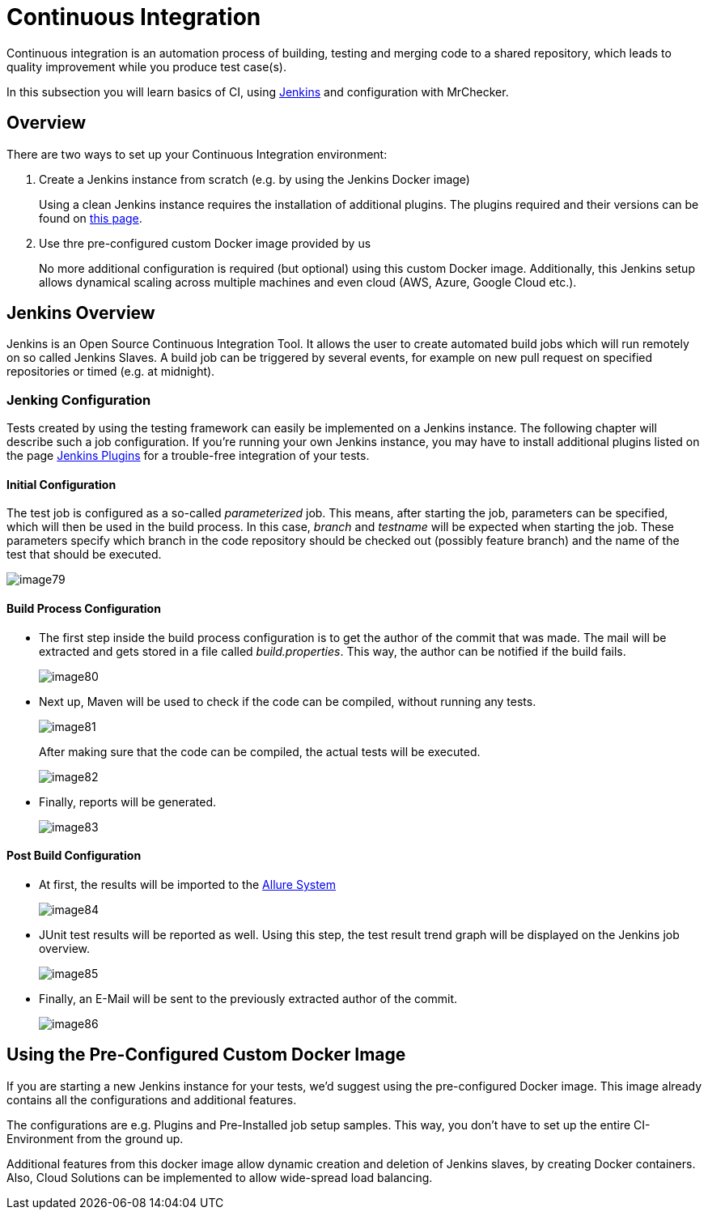 = Continuous Integration

Continuous integration is an automation process of building, testing and merging code to a shared repository, which leads to quality improvement while you produce test case(s).

In this subsection you will learn basics of CI, using https://www.jenkins.io/doc/[Jenkins] and configuration with MrChecker.

== Overview

There are two ways to set up your Continuous Integration environment:

1. Create a Jenkins instance from scratch (e.g. by using the Jenkins Docker image)
+
Using a clean Jenkins instance requires the installation of additional plugins. The plugins required and their versions can be found on link:DevOps-Test-Module-Jenkins-Plugins.asciidoc[this page].
+
2. Use thre pre-configured custom Docker image provided by us
+
No more additional configuration is required (but optional) using this custom Docker image. Additionally, this Jenkins setup allows dynamical scaling across multiple machines and even cloud (AWS, Azure, Google Cloud etc.).

== Jenkins Overview

Jenkins is an Open Source Continuous Integration Tool. It allows the user to create automated build jobs which will run remotely on so called Jenkins Slaves. A build job can be triggered by several events, for example on new pull request on specified repositories or timed (e.g. at midnight).

=== Jenking Configuration

Tests created by using the testing framework can easily be implemented on a Jenkins instance. The following chapter will describe such a job configuration. If you’re running your own Jenkins instance, you may have to install additional plugins listed on the page link:DevOps-Test-Module-Jenkins-Plugins.asciidoc[Jenkins Plugins] for a trouble-free integration of your tests.

==== Initial Configuration

The test job is configured as a so-called _parameterized_ job. This means, after starting the job, parameters can be specified, which will then be used in the build process. In this case, _branch_ and _testname_ will be expected when starting the job. These parameters specify which branch in the code repository should be checked out (possibly feature branch) and the name of the test that should be executed.

image::images/image79.png[]

==== Build Process Configuration

* The first step inside the build process configuration is to get the author of the commit that was made. The mail will be extracted and gets stored in a file called _build.properties_. This way, the author can be notified if the build fails.
+
image::images/image80.png[]
+
* Next up, Maven will be used to check if the code can be compiled, without running any tests.
+
image::images/image81.png[]
+
After making sure that the code can be compiled, the actual tests will be executed.
+
image::images/image82.png[]
+
* Finally, reports will be generated.
+
image::images/image83.png[]

==== Post Build Configuration

* At first, the results will be imported to the https://github.com/devonfw/devonfw-testing/wiki/Allure-report#allure-reports[Allure System]
+
image::images/image84.png[]
+
* JUnit test results will be reported as well. Using this step, the test result trend graph will be displayed on the Jenkins job overview.
+
image::images/image85.png[]
+
* Finally, an E-Mail will be sent to the previously extracted author of the commit.
+
image::images/image86.png[]

== Using the Pre-Configured Custom Docker Image

If you are starting a new Jenkins instance for your tests, we’d suggest using the pre-configured Docker image. This image already contains all the configurations and additional features.

The configurations are e.g. Plugins and Pre-Installed job setup samples. This way, you don’t have to set up the entire CI-Environment from the ground up.

Additional features from this docker image allow dynamic creation and deletion of Jenkins slaves, by creating Docker containers. Also, Cloud Solutions can be implemented to allow wide-spread load balancing.
